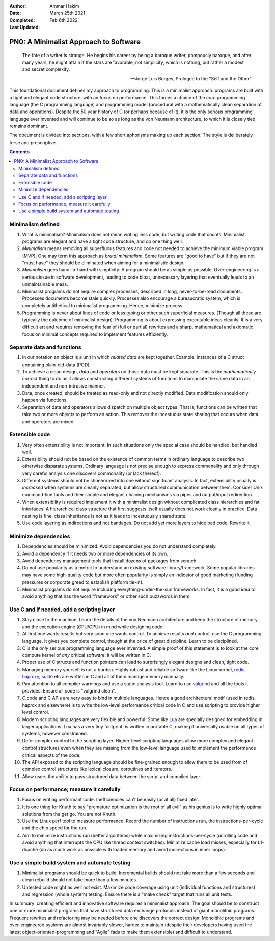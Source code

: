 :Author: Ammar Hakim
:Date: March 25th 2021
:Completed: 
:Last Updated: Feb 6th 2022

PN0: A Minimalist Approach to Software
======================================

.. epigraph::

   The fate of a writer is strange. He begins his career by being a
   baroque writer, pompously baroque, and after many years, he might
   attain if the stars are favorable, not simplicity, which is
   nothing, but rather a modest and secret complexity.

   -- Jorge Luis Borges, Prologue to the "Self and the Other"

This foundational document defines my approach to programming. This is
a minimalist approach: programs are built with a tight and elegant
code structure, with an focus on performance. This forces a choice of
the *core* programming language (the C programming language) and
programming model (procedural with a mathematically clean separation
of data and operations). Despite the 50 year history of C (or perhaps
because of it), it is the only serious programming language ever
invented and will continue to be so as long as the von Neumann
architecture, to which it is closely tied, remains dominant.

The document is divided into sections, with a few short aphorisms
making up each section. The style is deliberately terse and
prescriptive.

.. contents::

Minimalism defined
------------------

#. What is minimalism? Minimalism does not mean writing less code, but
   writing code that counts. Minimalist programs are elegant and have a
   tight code structure, and do one thing well.

#. *Minimalism* means removing all superfluous features and code not
   needed to achieve the minimum viable program (MVP). One may term
   this approach as *brutal minimalism*. Some features are "good to
   have" but if they are not "must have" they should be eliminated
   when aiming for a minimalistic design.

#. *Minimalism* goes hand-in-hand with simplicity. A program should be
   as simple as possible. Over-engineering is a serious issue in
   software development, leading to code bloat, unnecessary layering
   that eventually leads to an unmaintainable mess.

#. Minimalist programs do not require complex processes, described in
   long, never-to-be-read documents. Processes documents become stale
   quickly. Processes also encourage a bureaucratic system, which is
   completely antithetical to minimalist programming. Hence, minimize
   process.

#. Programming is never about lines of code or less typing or other
   such superficial measures. (Though all these are typically the
   outcome of minimalist design). Programming is about expressing
   executable ideas cleanly. It is a very difficult art and requires
   removing the fear of (full or partial) rewrites and a sharp,
   mathematical and axiomatic focus on minimal concepts required to
   implement features efficiently.

Separate data and functions
---------------------------

#. In our notation an object is a unit in which *related data* are
   kept together. Example: instances of a C struct containing
   plain-old-data (POD).

#. To achieve a clean design, *data* and *operators* on those data
   must be kept separate. This is the *mathematically correct* thing
   to do as it allows constructing different systems of functions to
   manipulate the same data in an independent and non-intrusive
   manner.

#. Data, once created, should be treated as read-only and not directly
   modified. Data modification should only happen via functions.

#. Separation of data and operators allows dispatch on multiple object
   types. That is, functions can be written that take two or more
   objects to perform an action. This removes the incestuous state
   sharing that occurs when data and operators are mixed.   

Extensible code
---------------

#. Very often extensibility is not important. In such situations only
   the special case should be handled, but handled well.

#. Extensibility should not be based on the existence of common terms
   in ordinary language to describe two otherwise disparate
   systems. Ordinary language is not precise enough to express
   commonality and only through very careful analysis one discovers
   commonality (or lack thereof).

#. Different systems should not be shoehorned into one without
   significant analysis. In fact, extensibility usually is *increased*
   when systems are cleanly separated, but allow structured
   communication between them. Consider Unix command-line tools and
   their simple and elegant chaining mechanisms via pipes and
   output/input redirection.

#. When extensibility is required implement it with a minimalist
   design without complicated class hierarchies and fat interfaces. A
   hierarchical class structure that first suggests itself usually
   does not work cleanly in practice. Data nesting is fine, class
   inheritance is not as it leads to incestuously shared state.

#. Use code layering as indirections and not bandages. Do not add yet
   more layers to hide bad code. Rewrite it.   

Minimize dependencies
---------------------
   
#. Dependencies should be minimized. Avoid dependencies you do not
   understand completely.

#. Avoid a dependency if it needs two or more dependencies of its own.

#. Avoid dependency management tools that install dozens of packages
   from scratch.

#. Do not use popularity as a metric to understand an existing
   software library/framework. Some popular libraries may have some
   high-quality code but more often popularity is simply an indicator
   of good marketing (funding pressures or corporate greed to
   establish platform tie-in).

#. Minimalist programs do not require including
   everything-under-the-sun frameworks. In fact, it is a good idea to
   avoid anything that has the word "framework" or other such
   buzzwords in them.

Use C and if needed, add a scripting layer
------------------------------------------

#. Stay close to the machine. Learn the details of the von Neumann
   architecture and keep the structure of memory and the execution
   engine (CPU/GPU) in mind while designing code.

#. At first one wants results but very soon one wants control. To
   achieve results *and* control, use the C programming language. It
   gives you complete control, though at the price of great
   discipline. Learn to be disciplined.

#. C is the *only* serious programming language ever invented. A
   simple proof of this statement is to look at the core compute
   kernel of *any* critical software: it will be written in C.

#. Proper use of C structs and function pointers can lead to
   surprisingly elegant designs and clean, tight code.

#. Managing memory yourself is not a burden. Highly robust and
   reliable software like the Linux kernel, `redis
   <https://redis.io/>`_, `haproxy <https://www.haproxy.org/>`_,
   `sqlite <https://sqlite.org/index.html>`_ etc are written in C and
   all of them manage memory manually.

#. Pay attention to all compiler warnings and use a static analysis
   tool. Learn to use `valgrind <https://valgrind.org/>`_ and all the
   tools it provides. Ensure all code is "valgrind clean".

#. C code and C APIs are very easy to bind in multiple
   languages. Hence a good architectural motif (used in redis, haprox
   and elsewhere) is to write the low-level performance critical code
   in C and use scripting to provide higher level control.

#. Modern scripting languages are very flexible and powerful. Some
   like `Lua <https://www.lua.org/>`_ are specially designed for
   embedding in larger applications. Lua has a very tiny footprint, is
   written in portable C, making it universally usable on all types
   of systems, however constrained.

#. Defer complex control to the scripting layer. Higher-level
   scripting languages allow more complex and elegant control
   structures even when they are missing from the low-level language
   used to implement the performance critical aspects of the code.

#. The API exposed to the scripting language should be fine-grained
   enough to allow them to be used from of complex control structures
   like lexical closure, coroutines and iterators.

#. Allow users the ability to pass structured data between the script
   and compiled layer.

Focus on performance; measure it carefully
------------------------------------------

#. Focus on writing performant code. Inefficiencies can’t be easily (or
   at all) fixed later.

#. It is one thing for Knuth to say "premature optimization is the
   root of all evil" as his genius is to write highly optimal
   solutions from the get go. You are not Knuth.

#. Use the Linux perf tool to measure performance. Record the number
   of instructions run, the instructions-per-cycle and the chip speed
   for the run.

#. Aim to minimize instructions run (better algorithms) while
   maximizing instructions-per-cycle (unrolling code and avoid
   anything that interrupts the CPU like thread context
   switches). Minimize cache load misses, especially for L1-dcache (do
   as much work as possible with loaded memory and avoid indirections
   in inner loops).

Use a simple build system and automate testing
----------------------------------------------

#. Minimalist programs should be quick to build. Incremental builds
   should not take more than a few seconds and clean rebuild should
   not take more than a few minutes

#. Untested code might as well not exist. Maximize code coverage using
   unit (individual functions and structures) and regression (whole
   system) testing. Ensure there is a "make check" target that runs
   all unit tests.

In summary: creating efficient and innovative software requires a
minimalist approach. The goal should be to construct one or more
minimalist programs that have structured data exchange protocols
instead of giant monolithic programs. Frequent rewrites and
refactoring may be needed before one discovers the correct
design. Monolithic programs and over-engineered systems are almost
invariably slower, harder to maintain (despite their developers having
used the latest object-oriented-programming and "Agile" fads to make
them extensible) and difficult to understand.
